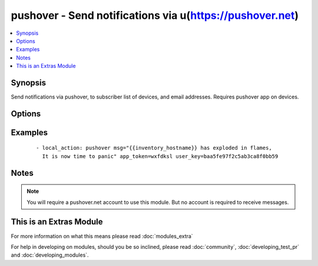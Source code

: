 .. _pushover:


pushover - Send notifications via u(https://pushover.net)
+++++++++++++++++++++++++++++++++++++++++++++++++++++++++

.. versionadded:: 2.0


.. contents::
   :local:
   :depth: 1


Synopsis
--------

Send notifications via pushover, to subscriber list of devices, and email addresses. Requires pushover app on devices.




Options
-------

.. raw:: html

    <table border=1 cellpadding=4>
    <tr>
    <th class="head">parameter</th>
    <th class="head">required</th>
    <th class="head">default</th>
    <th class="head">choices</th>
    <th class="head">comments</th>
    </tr>
            <tr>
    <td>app_token<br/><div style="font-size: small;"></div></td>
    <td>yes</td>
    <td></td>
        <td><ul></ul></td>
        <td><div>P</div><div>u</div><div>s</div><div>h</div><div>o</div><div>v</div><div>e</div><div>r</div><div> </div><div>i</div><div>s</div><div>s</div><div>u</div><div>e</div><div>d</div><div> </div><div>t</div><div>o</div><div>k</div><div>e</div><div>n</div><div> </div><div>i</div><div>d</div><div>e</div><div>n</div><div>t</div><div>i</div><div>f</div><div>y</div><div>i</div><div>n</div><div>g</div><div> </div><div>y</div><div>o</div><div>u</div><div>r</div><div> </div><div>p</div><div>u</div><div>s</div><div>h</div><div>o</div><div>v</div><div>e</div><div>r</div><div> </div><div>a</div><div>p</div><div>p</div><div>.</div></td></tr>
            <tr>
    <td>msg<br/><div style="font-size: small;"></div></td>
    <td>yes</td>
    <td></td>
        <td><ul></ul></td>
        <td><div>W</div><div>h</div><div>a</div><div>t</div><div> </div><div>m</div><div>e</div><div>s</div><div>s</div><div>a</div><div>g</div><div>e</div><div> </div><div>y</div><div>o</div><div>u</div><div> </div><div>w</div><div>i</div><div>s</div><div>h</div><div> </div><div>t</div><div>o</div><div> </div><div>s</div><div>e</div><div>n</div><div>d</div><div>.</div></td></tr>
            <tr>
    <td>pri<br/><div style="font-size: small;"></div></td>
    <td>no</td>
    <td></td>
        <td><ul></ul></td>
        <td><div>M</div><div>e</div><div>s</div><div>s</div><div>a</div><div>g</div><div>e</div><div> </div><div>p</div><div>r</div><div>i</div><div>o</div><div>r</div><div>i</div><div>t</div><div>y</div><div> </div><div>(</div><div>s</div><div>e</div><div>e</div><div> </div><div>u</div><div>(</div><div>h</div><div>t</div><div>t</div><div>p</div><div>s</div><div>:</div><div>/</div><div>/</div><div>p</div><div>u</div><div>s</div><div>h</div><div>o</div><div>v</div><div>e</div><div>r</div><div>.</div><div>n</div><div>e</div><div>t</div><div>)</div><div> </div><div>f</div><div>o</div><div>r</div><div> </div><div>d</div><div>e</div><div>t</div><div>a</div><div>i</div><div>l</div><div>s</div><div>.</div><div>)</div></td></tr>
            <tr>
    <td>user_key<br/><div style="font-size: small;"></div></td>
    <td>yes</td>
    <td></td>
        <td><ul></ul></td>
        <td><div>P</div><div>u</div><div>s</div><div>h</div><div>o</div><div>v</div><div>e</div><div>r</div><div> </div><div>i</div><div>s</div><div>s</div><div>u</div><div>e</div><div>d</div><div> </div><div>a</div><div>u</div><div>t</div><div>h</div><div>e</div><div>n</div><div>t</div><div>i</div><div>c</div><div>a</div><div>t</div><div>i</div><div>o</div><div>n</div><div> </div><div>k</div><div>e</div><div>y</div><div> </div><div>f</div><div>o</div><div>r</div><div> </div><div>y</div><div>o</div><div>u</div><div>r</div><div> </div><div>u</div><div>s</div><div>e</div><div>r</div><div>.</div></td></tr>
        </table>
    </br>



Examples
--------

 ::

    - local_action: pushover msg="{{inventory_hostname}} has exploded in flames,
      It is now time to panic" app_token=wxfdksl user_key=baa5fe97f2c5ab3ca8f0bb59


Notes
-----

.. note:: You will require a pushover.net account to use this module. But no account is required to receive messages.


    
This is an Extras Module
------------------------

For more information on what this means please read :doc:`modules_extra`

    
For help in developing on modules, should you be so inclined, please read :doc:`community`, :doc:`developing_test_pr` and :doc:`developing_modules`.

